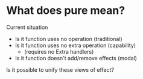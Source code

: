 * What does pure mean?
  Current situation
  - Is it function uses no operation (traditional)
  - Is it function uses no extra operation (capability)
    - (requires no Extra handlers)
  - Is it function doesn't add/remove effects (modal)
  Is it possible to unify these views of effect?
  
